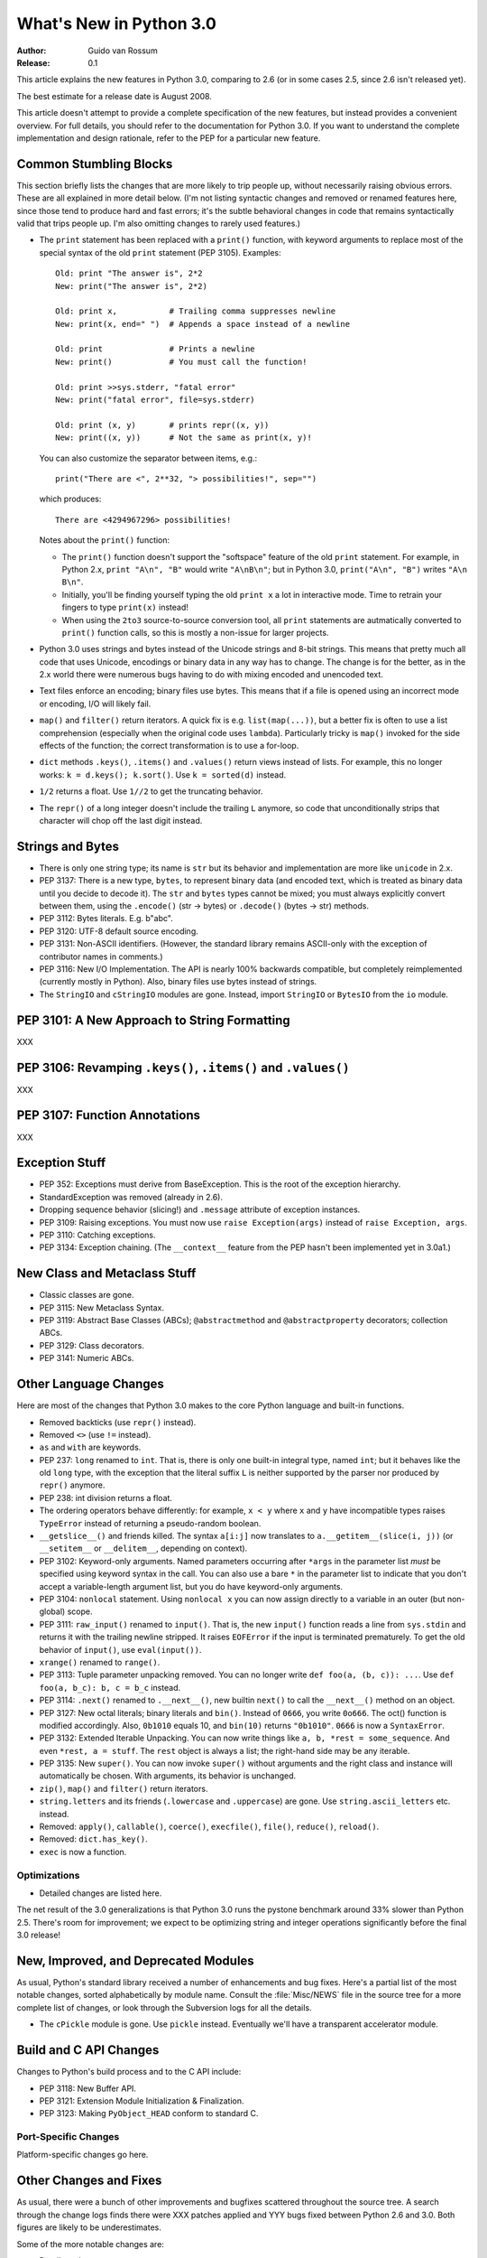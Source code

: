 ****************************
  What's New in Python 3.0  
****************************

:Author: Guido van Rossum
:Release: 0.1

.. Rules for maintenance:
   
   * Anyone can add text to this document.  Do not spend very much time
   on the wording of your changes, because your text will probably
   get rewritten to some degree.
   
   * The maintainer will go through Misc/NEWS periodically and add
   changes; it's therefore more important to add your changes to
   Misc/NEWS than to this file.
   
   * This is not a complete list of every single change; completeness
   is the purpose of Misc/NEWS.  Some changes I consider too small
   or esoteric to include.  If such a change is added to the text,
   I'll just remove it.  (This is another reason you shouldn't spend
   too much time on writing your addition.)
   
   * If you want to draw your new text to the attention of the
   maintainer, add 'XXX' to the beginning of the paragraph or
   section.
   
   * It's OK to just add a fragmentary note about a change.  For
   example: "XXX Describe the transmogrify() function added to the
   socket module."  The maintainer will research the change and
   write the necessary text.
   
   * You can comment out your additions if you like, but it's not
   necessary (especially when a final release is some months away).
   
   * Credit the author of a patch or bugfix.   Just the name is
   sufficient; the e-mail address isn't necessary.
   
   * It's helpful to add the bug/patch number as a comment:
   
   % Patch 12345
   XXX Describe the transmogrify() function added to the socket
   module.
   (Contributed by P.Y. Developer.)
   
   This saves the maintainer the effort of going through the SVN log
   when researching a change.

This article explains the new features in Python 3.0, comparing to 2.6
(or in some cases 2.5, since 2.6 isn't released yet).

The best estimate for a release date is August 2008.

This article doesn't attempt to provide a complete specification of
the new features, but instead provides a convenient overview.  For
full details, you should refer to the documentation for Python 3.0. If
you want to understand the complete implementation and design
rationale, refer to the PEP for a particular new feature.

.. Compare with previous release in 2 - 3 sentences here.
.. add hyperlink when the documentation becomes available online.

.. ======================================================================
.. Large, PEP-level features and changes should be described here.
.. Should there be a new section here for 3k migration?
.. Or perhaps a more general section describing module changes/deprecation?
.. sets module deprecated
.. ======================================================================


Common Stumbling Blocks
=======================

This section briefly lists the changes that are more likely to trip
people up, without necessarily raising obvious errors.  These are all
explained in more detail below.  (I'm not listing syntactic changes
and removed or renamed features here, since those tend to produce hard
and fast errors; it's the subtle behavioral changes in code that
remains syntactically valid that trips people up.  I'm also omitting
changes to rarely used features.)

* The ``print`` statement has been replaced with a ``print()`` function,
  with keyword arguments to replace most of the special syntax of the
  old ``print`` statement (PEP 3105).  Examples::

    Old: print "The answer is", 2*2
    New: print("The answer is", 2*2)

    Old: print x,           # Trailing comma suppresses newline
    New: print(x, end=" ")  # Appends a space instead of a newline

    Old: print              # Prints a newline
    New: print()            # You must call the function!

    Old: print >>sys.stderr, "fatal error"
    New: print("fatal error", file=sys.stderr)

    Old: print (x, y)       # prints repr((x, y))
    New: print((x, y))      # Not the same as print(x, y)!

  You can also customize the separator between items, e.g.::

    print("There are <", 2**32, "> possibilities!", sep="")

  which produces::

   There are <4294967296> possibilities!

  Notes about the ``print()`` function:

  * The ``print()`` function doesn't support the "softspace" feature of
    the old ``print`` statement.  For example, in Python 2.x,
    ``print "A\n", "B"`` would write ``"A\nB\n"``; but in Python 3.0,
    ``print("A\n", "B")`` writes ``"A\n B\n"``.

  * Initially, you'll be finding yourself typing the old ``print x``
    a lot in interactive mode.  Time to retrain your fingers to type
    ``print(x)`` instead!

  * When using the ``2to3`` source-to-source conversion tool, all
    ``print`` statements are autmatically converted to ``print()``
    function calls, so this is mostly a non-issue for larger projects.

* Python 3.0 uses strings and bytes instead of the Unicode strings and
  8-bit strings.  This means that pretty much all code that uses
  Unicode, encodings or binary data in any way has to change.  The
  change is for the better, as in the 2.x world there were numerous
  bugs having to do with mixing encoded and unencoded text.

* Text files enforce an encoding; binary files use bytes.  This means
  that if a file is opened using an incorrect mode or encoding, I/O
  will likely fail.

* ``map()`` and ``filter()`` return iterators.  A quick fix is e.g.
  ``list(map(...))``, but a better fix is often to use a list
  comprehension (especially when the original code uses ``lambda``).
  Particularly tricky is ``map()`` invoked for the side effects of the
  function; the correct transformation is to use a for-loop.

* ``dict`` methods ``.keys()``, ``.items()`` and ``.values()`` return
  views instead of lists.  For example, this no longer works:
  ``k = d.keys(); k.sort()``.  Use ``k = sorted(d)`` instead.

* ``1/2`` returns a float.  Use ``1//2`` to get the truncating behavior.

* The ``repr()`` of a long integer doesn't include the trailing ``L``
  anymore, so code that unconditionally strips that character will
  chop off the last digit instead.


Strings and Bytes
=================

* There is only one string type; its name is ``str`` but its behavior
  and implementation are more like ``unicode`` in 2.x.

* PEP 3137: There is a new type, ``bytes``, to represent binary data
  (and encoded text, which is treated as binary data until you decide
  to decode it).  The ``str`` and ``bytes`` types cannot be mixed; you
  must always explicitly convert between them, using the ``.encode()``
  (str -> bytes) or ``.decode()`` (bytes -> str) methods.

* PEP 3112: Bytes literals.  E.g. b"abc".

* PEP 3120: UTF-8 default source encoding.

* PEP 3131: Non-ASCII identifiers.  (However, the standard library
  remains ASCII-only with the exception of contributor names in
  comments.)

* PEP 3116: New I/O Implementation.  The API is nearly 100% backwards
  compatible, but completely reimplemented (currently mostly in
  Python).  Also, binary files use bytes instead of strings.

* The ``StringIO`` and ``cStringIO`` modules are gone.  Instead,
  import ``StringIO`` or ``BytesIO`` from the ``io`` module.


PEP 3101: A New Approach to String Formatting
=============================================

XXX


PEP 3106: Revamping ``.keys()``, ``.items()`` and ``.values()``
===============================================================

XXX


PEP 3107: Function Annotations
==============================

XXX


Exception Stuff
===============

* PEP 352: Exceptions must derive from BaseException.  This is the
  root of the exception hierarchy.

* StandardException was removed (already in 2.6).

* Dropping sequence behavior (slicing!) and ``.message`` attribute of
  exception instances.

* PEP 3109: Raising exceptions.  You must now use ``raise
  Exception(args)`` instead of ``raise Exception, args``.

* PEP 3110: Catching exceptions.

* PEP 3134: Exception chaining.  (The ``__context__`` feature from the
  PEP hasn't been implemented yet in 3.0a1.)


New Class and Metaclass Stuff
=============================

* Classic classes are gone.

* PEP 3115: New Metaclass Syntax.

* PEP 3119: Abstract Base Classes (ABCs); ``@abstractmethod`` and
  ``@abstractproperty`` decorators; collection ABCs.

* PEP 3129: Class decorators.

* PEP 3141: Numeric ABCs.


Other Language Changes
======================

Here are most of the changes that Python 3.0 makes to the core Python
language and built-in functions.

* Removed backticks (use ``repr()`` instead).

* Removed ``<>`` (use ``!=`` instead).

* ``as`` and ``with`` are keywords.

* PEP 237: ``long`` renamed to ``int``.  That is, there is only one
  built-in integral type, named ``int``; but it behaves like the old
  ``long`` type, with the exception that the literal suffix ``L`` is
  neither supported by the parser nor produced by ``repr()`` anymore.

* PEP 238: int division returns a float.

* The ordering operators behave differently: for example, ``x < y``
  where ``x`` and ``y`` have incompatible types raises ``TypeError``
  instead of returning a pseudo-random boolean.

* ``__getslice__()`` and friends killed.  The syntax ``a[i:j]`` now
  translates to ``a.__getitem__(slice(i, j))`` (or ``__setitem__``
  or ``__delitem__``, depending on context).

* PEP 3102: Keyword-only arguments.  Named parameters occurring after
  ``*args`` in the parameter list *must* be specified using keyword
  syntax in the call.  You can also use a bare ``*`` in the parameter
  list to indicate that you don't accept a variable-length argument
  list, but you do have keyword-only arguments.

* PEP 3104: ``nonlocal`` statement.  Using ``nonlocal x`` you can now
  assign directly to a variable in an outer (but non-global) scope.

* PEP 3111: ``raw_input()`` renamed to ``input()``.  That is, the new
  ``input()`` function reads a line from ``sys.stdin`` and returns it
  with the trailing newline stripped.  It raises ``EOFError`` if the
  input is terminated prematurely.  To get the old behavior of
  ``input()``, use ``eval(input())``.

* ``xrange()`` renamed to ``range()``.

* PEP 3113: Tuple parameter unpacking removed.  You can no longer write
  ``def foo(a, (b, c)): ...``.  Use ``def foo(a, b_c): b, c = b_c``
  instead.

* PEP 3114: ``.next()`` renamed to ``.__next__()``, new builtin
  ``next()`` to call the ``__next__()`` method on an object.

* PEP 3127: New octal literals; binary literals and ``bin()``.
  Instead of ``0666``, you write ``0o666``.  The oct() function is
  modified accordingly.  Also, ``0b1010`` equals 10, and ``bin(10)``
  returns ``"0b1010"``.  ``0666`` is now a ``SyntaxError``.

* PEP 3132: Extended Iterable Unpacking.  You can now write things
  like ``a, b, *rest = some_sequence``.  And even ``*rest, a =
  stuff``.  The ``rest`` object is always a list; the right-hand
  side may be any iterable.

* PEP 3135: New ``super()``.  You can now invoke ``super()`` without
  arguments and the right class and instance will automatically be
  chosen.  With arguments, its behavior is unchanged.

* ``zip()``, ``map()`` and ``filter()`` return iterators.

* ``string.letters`` and its friends (``.lowercase`` and
  ``.uppercase``) are gone.  Use ``string.ascii_letters``
  etc. instead.

* Removed: ``apply()``, ``callable()``, ``coerce()``, ``execfile()``,
  ``file()``, ``reduce()``, ``reload()``.

* Removed: ``dict.has_key()``.

* ``exec`` is now a function.


.. ======================================================================


Optimizations
-------------

* Detailed changes are listed here.

The net result of the 3.0 generalizations is that Python 3.0 runs the
pystone benchmark around 33% slower than Python 2.5.  There's room for
improvement; we expect to be optimizing string and integer operations
significantly before the final 3.0 release!

.. ======================================================================


New, Improved, and Deprecated Modules
=====================================

As usual, Python's standard library received a number of enhancements
and bug fixes.  Here's a partial list of the most notable changes,
sorted alphabetically by module name. Consult the :file:`Misc/NEWS`
file in the source tree for a more complete list of changes, or look
through the Subversion logs for all the details.

* The ``cPickle`` module is gone.  Use ``pickle`` instead.  Eventually
  we'll have a transparent accelerator module.

.. ======================================================================
.. whole new modules get described in subsections here

.. ======================================================================


Build and C API Changes
=======================

Changes to Python's build process and to the C API include:

* PEP 3118: New Buffer API.

* PEP 3121: Extension Module Initialization & Finalization.

* PEP 3123: Making ``PyObject_HEAD`` conform to standard C.

.. ======================================================================


Port-Specific Changes
---------------------

Platform-specific changes go here.

.. ======================================================================


.. _section-other:

Other Changes and Fixes
=======================

As usual, there were a bunch of other improvements and bugfixes
scattered throughout the source tree.  A search through the change
logs finds there were XXX patches applied and YYY bugs fixed between
Python 2.6 and 3.0.  Both figures are likely to be underestimates.

Some of the more notable changes are:

* Details go here.

.. ======================================================================


Porting to Python 3.0
=====================

This section lists previously described changes that may require
changes to your code:

* Everything is all in the details!

* Developers can include intobject.h after Python.h for some PyInt_ aliases.

.. ======================================================================


.. _acks:

Acknowledgements
================

The author would like to thank the following people for offering
suggestions, corrections and assistance with various drafts of this
article: Georg Brandl.

